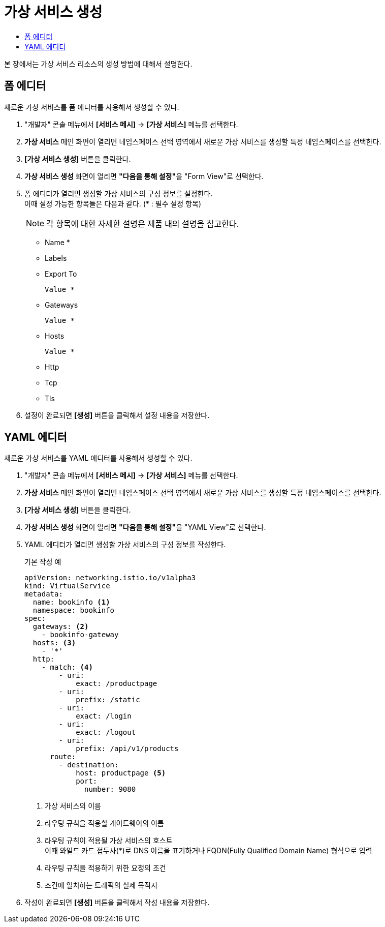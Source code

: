 = 가상 서비스 생성
:toc:
:toc-title:

본 장에서는 가상 서비스 리소스의 생성 방법에 대해서 설명한다.

== 폼 에디터

새로운 가상 서비스를 폼 에디터를 사용해서 생성할 수 있다.

. "개발자" 콘솔 메뉴에서 *[서비스 메시]* -> *[가상 서비스]* 메뉴를 선택한다.
. *가상 서비스* 메인 화면이 열리면 네임스페이스 선택 영역에서 새로운 가상 서비스를 생성할 특정 네임스페이스를 선택한다.
. *[가상 서비스 생성]* 버튼을 클릭한다.
. *가상 서비스 생성* 화면이 열리면 **"다음을 통해 설정"**을 "Form View"로 선택한다.
. 폼 에디터가 열리면 생성할 가상 서비스의 구성 정보를 설정한다. +
이때 설정 가능한 항목들은 다음과 같다. (* : 필수 설정 항목)
+
NOTE: 각 항목에 대한 자세한 설명은 제품 내의 설명을 참고한다.

* Name *
* Labels
* Export To
+
----
Value *
----
* Gateways
+
----
Value *
----
* Hosts
+
----
Value *
----
* Http 
* Tcp 
* Tls 
. 설정이 완료되면 *[생성]* 버튼을 클릭해서 설정 내용을 저장한다.

== YAML 에디터

새로운 가상 서비스를 YAML 에디터를 사용해서 생성할 수 있다.

. "개발자" 콘솔 메뉴에서 *[서비스 메시]* -> *[가상 서비스]* 메뉴를 선택한다.
. *가상 서비스* 메인 화면이 열리면 네임스페이스 선택 영역에서 새로운 가상 서비스를 생성할 특정 네임스페이스를 선택한다.
. *[가상 서비스 생성]* 버튼을 클릭한다.
. *가상 서비스 생성* 화면이 열리면 **"다음을 통해 설정"**을 "YAML View"로 선택한다.
. YAML 에디터가 열리면 생성할 가상 서비스의 구성 정보를 작성한다.
+
.기본 작성 예
[source,yaml]
----
apiVersion: networking.istio.io/v1alpha3
kind: VirtualService
metadata:
  name: bookinfo <1>
  namespace: bookinfo
spec:
  gateways: <2>
    - bookinfo-gateway 
  hosts: <3>
    - '*' 
  http:
    - match: <4>
        - uri:
            exact: /productpage 
        - uri:
            prefix: /static
        - uri:
            exact: /login
        - uri:
            exact: /logout
        - uri:
            prefix: /api/v1/products
      route:
        - destination:
            host: productpage <5>
            port:
              number: 9080
----
+
<1> 가상 서비스의 이름
<2> 라우팅 규칙을 적용할 게이트웨이의 이름
<3> 라우팅 규칙이 적용될 가상 서비스의 호스트 +
이때 와일드 카드 접두사(*)로 DNS 이름을 표기하거나 FQDN(Fully Qualified Domain Name) 형식으로 입력
<4> 라우팅 규칙을 적용하기 위한 요청의 조건
<5> 조건에 일치하는 트래픽의 실제 목적지
. 작성이 완료되면 *[생성]* 버튼을 클릭해서 작성 내용을 저장한다.
